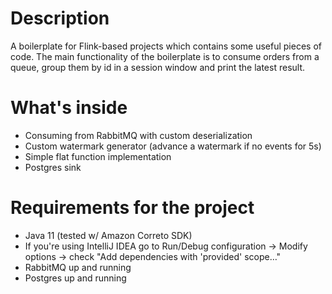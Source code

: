 * Description
A boilerplate for Flink-based projects which contains some useful pieces of code.
The main functionality of the boilerplate is to consume orders from a queue, group them by id in a session window and print the latest result.
* What's inside
- Consuming from RabbitMQ with custom deserialization
- Custom watermark generator (advance a watermark if no events for 5s)
- Simple flat function implementation
- Postgres sink

* Requirements for the project
- Java 11 (tested w/ Amazon Correto SDK)
- If you're using IntelliJ IDEA go to Run/Debug configuration -> Modify options -> check "Add dependencies with 'provided' scope..."
- RabbitMQ up and running
- Postgres up and running
